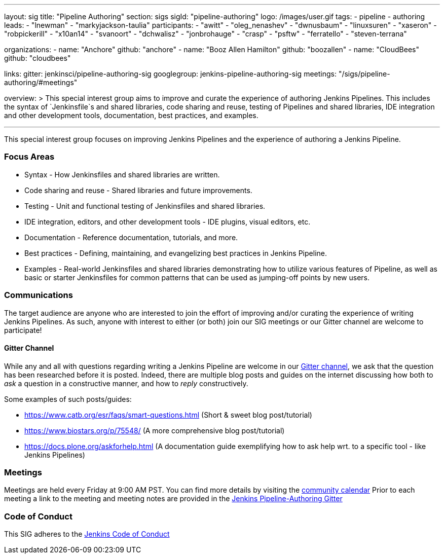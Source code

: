 ---
layout: sig
title: "Pipeline Authoring"
section: sigs
sigId: "pipeline-authoring"
logo: /images/user.gif
tags:
- pipeline
- authoring
leads:
- "lnewman"
- "markyjackson-taulia"
participants:
- "awitt"
- "oleg_nenashev"
- "dwnusbaum"
- "linuxsuren"
- "xaseron"
- "robpickerill"
- "x10an14"
- "svanoort"
- "dchwalisz"
- "jonbrohauge"
- "crasp"
- "psftw"
- "ferratello"
- "steven-terrana"

organizations:
- name: "Anchore"
  github: "anchore"
- name: "Booz Allen Hamilton"
  github: "boozallen"
- name: "CloudBees"
  github: "cloudbees"


links:
  gitter: jenkinsci/pipeline-authoring-sig
  googlegroup: jenkins-pipeline-authoring-sig
  meetings: "/sigs/pipeline-authoring/#meetings"

overview: >
  This special interest group aims to improve and curate the
  experience of authoring Jenkins Pipelines. This includes the syntax
  of `Jenkinsfile`s and shared libraries, code sharing and reuse,
  testing of Pipelines and shared libraries, IDE integration and other
  development tools, documentation, best practices, and examples.

---

This special interest group focuses on improving Jenkins Pipelines and the experience of authoring a Jenkins Pipeline.

=== Focus Areas
* Syntax - How Jenkinsfiles and shared libraries are written.
* Code sharing and reuse - Shared libraries and future improvements.
* Testing - Unit and functional testing of Jenkinsfiles and shared libraries.
* IDE integration, editors, and other development tools - IDE plugins,
  visual editors, etc.
* Documentation - Reference documentation, tutorials, and more.
* Best practices - Defining, maintaining, and evangelizing best
  practices in Jenkins Pipeline.
* Examples - Real-world Jenkinsfiles and shared libraries
  demonstrating how to utilize various features of Pipeline, as well as
  basic or starter Jenkinsfiles for common patterns that can be used
  as jumping-off points by new users.

=== Communications
The target audience are anyone who are interested to join the effort of improving and/or curating the experience of writing Jenkins Pipelines.
As such, anyone with interest to either (or both) join our SIG meetings or our Gitter channel are welcome to participate!

==== Gitter Channel
While any and all with questions regarding writing a Jenkins Pipeline are welcome in our link:https://gitter.im/jenkinsci/pipeline-authoring-sig[Gitter channel], we ask that the question has been researched before it is posted.
Indeed, there are multiple blog posts and guides on the internet discussing how both to _ask_ a question in a constructive manner, and how to _reply_ constructively.

Some examples of such posts/guides:

* https://www.catb.org/esr/faqs/smart-questions.html (Short & sweet blog post/tutorial)
* https://www.biostars.org/p/75548/ (A more comprehensive blog post/tutorial)
* https://docs.plone.org/askforhelp.html (A documentation guide exemplifying how to ask help wrt. to a specific tool - like Jenkins Pipelines)



=== Meetings

Meetings are held every Friday at 9:00 AM PST. You can find more details by visiting the link:https://jenkins.io/event-calendar/[community calendar]
Prior to each meeting a link to the meeting and meeting notes are provided in the link:https://gitter.im/jenkinsci/pipeline-authoring-sig[Jenkins Pipeline-Authoring Gitter]

=== Code of Conduct

This SIG adheres to the link:https://jenkins.io/project/conduct/[Jenkins Code of Conduct]